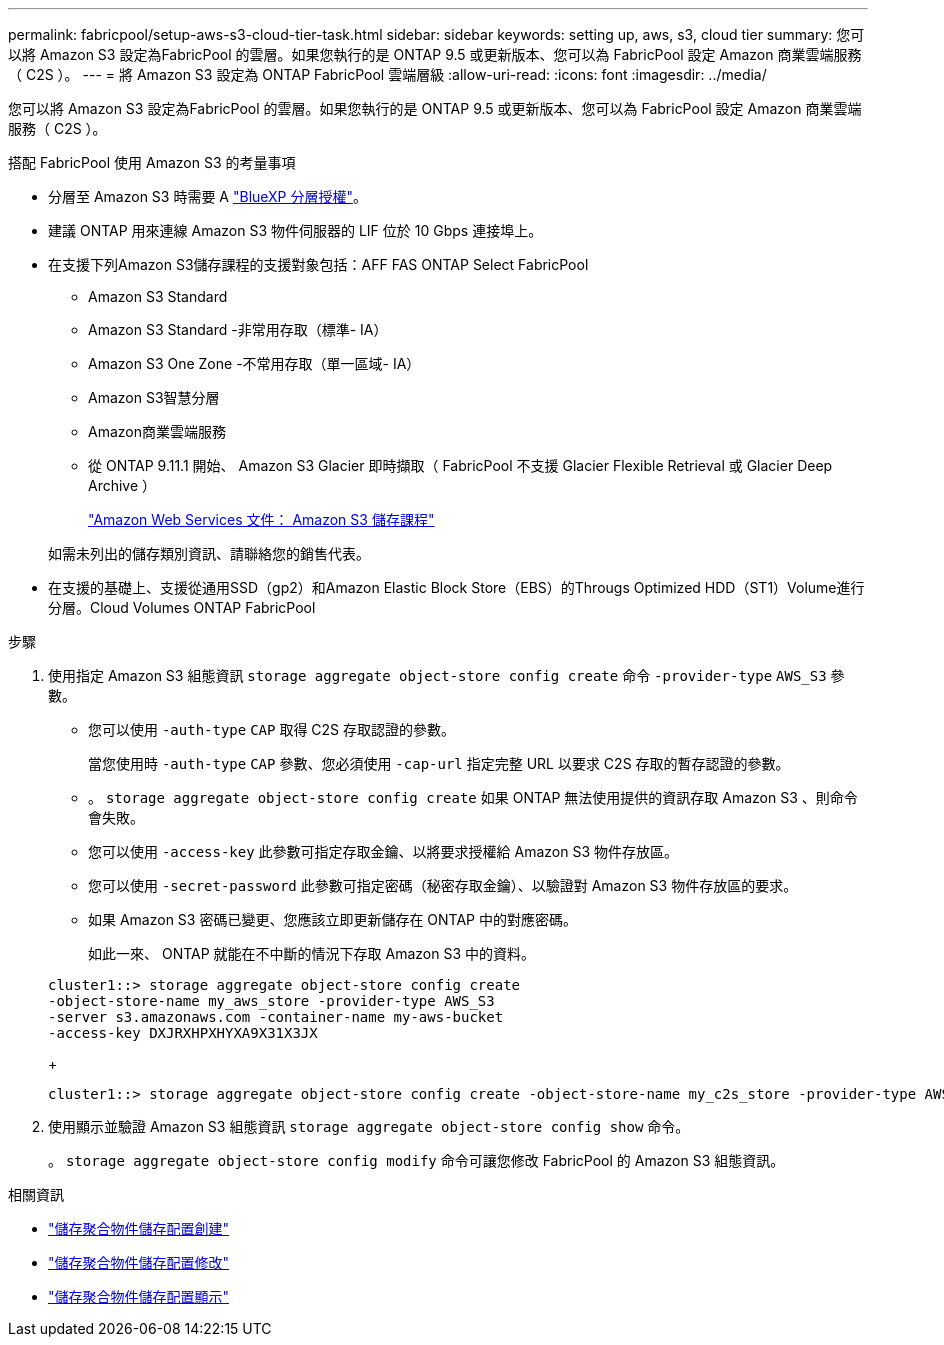 ---
permalink: fabricpool/setup-aws-s3-cloud-tier-task.html 
sidebar: sidebar 
keywords: setting up, aws, s3, cloud tier 
summary: 您可以將 Amazon S3 設定為FabricPool 的雲層。如果您執行的是 ONTAP 9.5 或更新版本、您可以為 FabricPool 設定 Amazon 商業雲端服務（ C2S ）。 
---
= 將 Amazon S3 設定為 ONTAP FabricPool 雲端層級
:allow-uri-read: 
:icons: font
:imagesdir: ../media/


[role="lead"]
您可以將 Amazon S3 設定為FabricPool 的雲層。如果您執行的是 ONTAP 9.5 或更新版本、您可以為 FabricPool 設定 Amazon 商業雲端服務（ C2S ）。

.搭配 FabricPool 使用 Amazon S3 的考量事項
* 分層至 Amazon S3 時需要 A link:https://bluexp.netapp.com/cloud-tiering["BlueXP 分層授權"]。
* 建議 ONTAP 用來連線 Amazon S3 物件伺服器的 LIF 位於 10 Gbps 連接埠上。
* 在支援下列Amazon S3儲存課程的支援對象包括：AFF FAS ONTAP Select FabricPool
+
** Amazon S3 Standard
** Amazon S3 Standard -非常用存取（標準- IA）
** Amazon S3 One Zone -不常用存取（單一區域- IA）
** Amazon S3智慧分層
** Amazon商業雲端服務
** 從 ONTAP 9.11.1 開始、 Amazon S3 Glacier 即時擷取（ FabricPool 不支援 Glacier Flexible Retrieval 或 Glacier Deep Archive ）
+
https://aws.amazon.com/s3/storage-classes/["Amazon Web Services 文件： Amazon S3 儲存課程"]



+
如需未列出的儲存類別資訊、請聯絡您的銷售代表。

* 在支援的基礎上、支援從通用SSD（gp2）和Amazon Elastic Block Store（EBS）的Througs Optimized HDD（ST1）Volume進行分層。Cloud Volumes ONTAP FabricPool


.步驟
. 使用指定 Amazon S3 組態資訊 `storage aggregate object-store config create` 命令 `-provider-type` `AWS_S3` 參數。
+
** 您可以使用 `-auth-type` `CAP` 取得 C2S 存取認證的參數。
+
當您使用時 `-auth-type` `CAP` 參數、您必須使用 `-cap-url` 指定完整 URL 以要求 C2S 存取的暫存認證的參數。

** 。 `storage aggregate object-store config create` 如果 ONTAP 無法使用提供的資訊存取 Amazon S3 、則命令會失敗。
** 您可以使用 `-access-key` 此參數可指定存取金鑰、以將要求授權給 Amazon S3 物件存放區。
** 您可以使用 `-secret-password` 此參數可指定密碼（秘密存取金鑰）、以驗證對 Amazon S3 物件存放區的要求。
** 如果 Amazon S3 密碼已變更、您應該立即更新儲存在 ONTAP 中的對應密碼。
+
如此一來、 ONTAP 就能在不中斷的情況下存取 Amazon S3 中的資料。

+
[listing]
----
cluster1::> storage aggregate object-store config create
-object-store-name my_aws_store -provider-type AWS_S3
-server s3.amazonaws.com -container-name my-aws-bucket
-access-key DXJRXHPXHYXA9X31X3JX
----
+
[listing]
----
cluster1::> storage aggregate object-store config create -object-store-name my_c2s_store -provider-type AWS_S3 -auth-type CAP -cap-url https://123.45.67.89/api/v1/credentials?agency=XYZ&mission=TESTACCT&role=S3FULLACCESS -server my-c2s-s3server-fqdn -container my-c2s-s3-bucket
----


. 使用顯示並驗證 Amazon S3 組態資訊 `storage aggregate object-store config show` 命令。
+
。 `storage aggregate object-store config modify` 命令可讓您修改 FabricPool 的 Amazon S3 組態資訊。



.相關資訊
* link:https://docs.netapp.com/us-en/ontap-cli/storage-aggregate-object-store-config-create.html["儲存聚合物件儲存配置創建"^]
* link:https://docs.netapp.com/us-en/ontap-cli/snapmirror-object-store-config-modify.html["儲存聚合物件儲存配置修改"^]
* link:https://docs.netapp.com/us-en/ontap-cli/storage-aggregate-object-store-config-show.html["儲存聚合物件儲存配置顯示"^]

